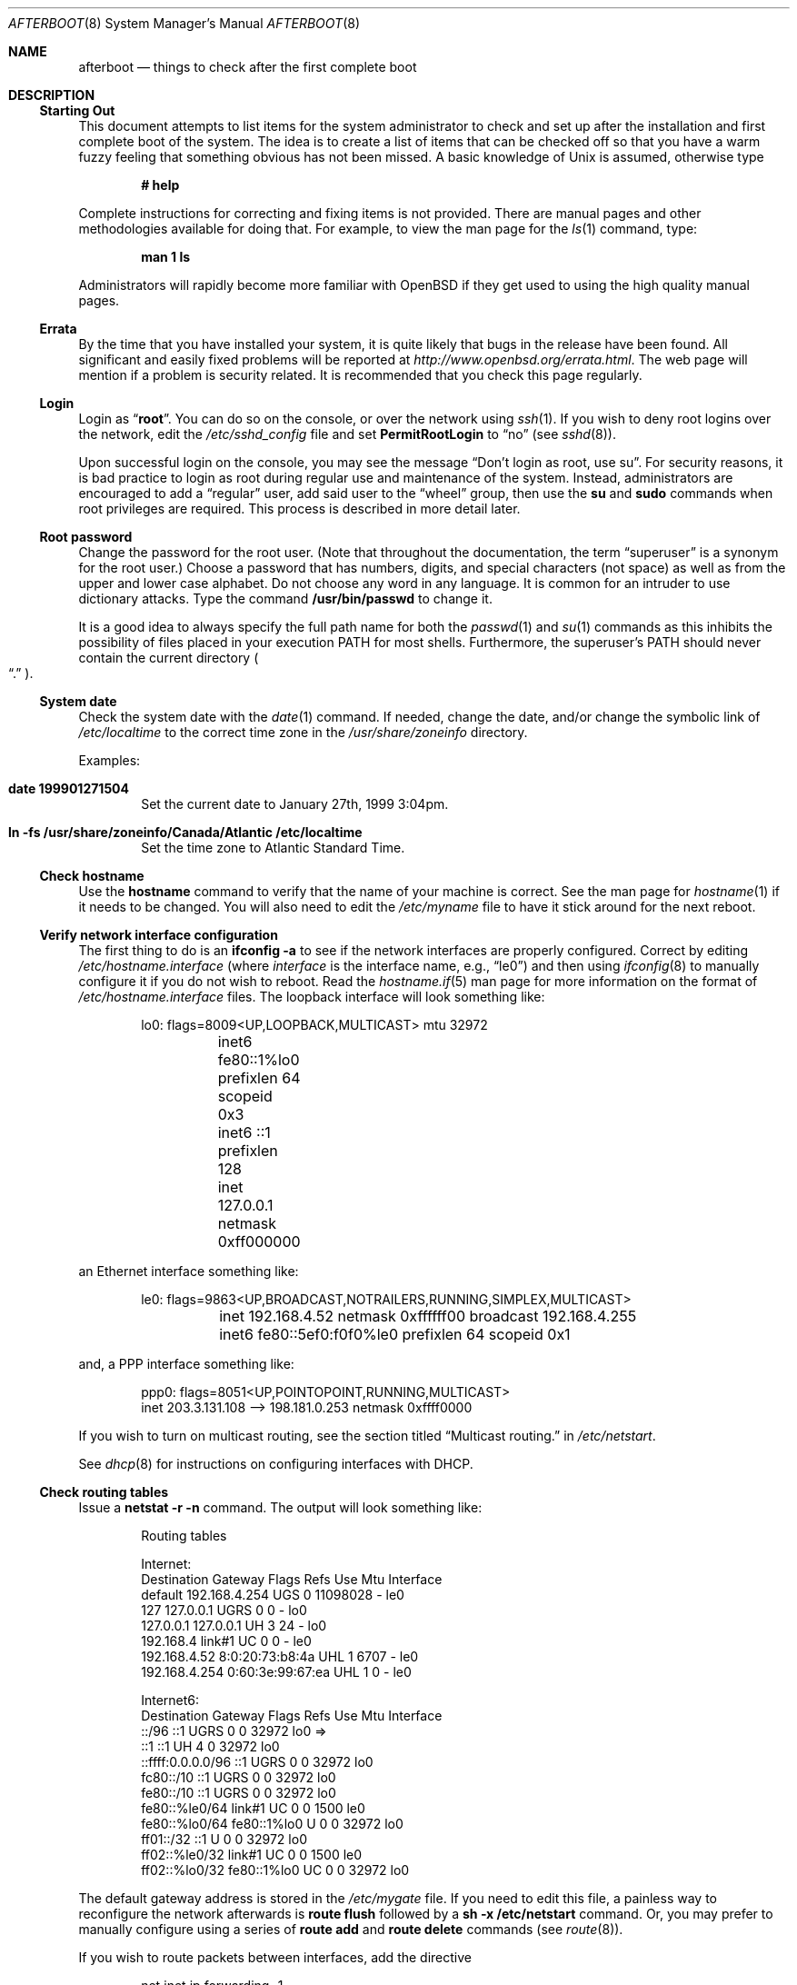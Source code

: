 .\"	$OpenBSD: src/share/man/man8/afterboot.8,v 1.54 2000/10/26 00:23:33 deraadt Exp $
.Dd October 20, 1997
.Dt AFTERBOOT 8
\!\" Originally created by Marshall M. Midden -- 1997-10-20, m4@umn.edu
.Os
.Sh NAME
.Nm afterboot
.Nd things to check after the first complete boot
.Sh DESCRIPTION
.Ss Starting Out
This document attempts to list items for the system administrator
to check and set up after the installation and first complete boot of the
system.
The idea is to create a list of items that can be checked off so that you have
a warm fuzzy feeling that something obvious has not been missed.
A basic knowledge of
.Ux
is assumed, otherwise type
.Pp
.Dl Ic # help
.Pp
Complete instructions for correcting and fixing items is not provided.
There are manual pages and other methodologies available for doing that.
For example, to view the man page for the
.Xr ls 1
command, type:
.Pp
.Dl Ic man 1 ls
.Pp
Administrators will rapidly become more familiar with
.Ox
if they get used to using the high quality manual pages.
.Pp
.Ss Errata
By the time that you have installed your system, it is quite likely that
bugs in the release have been found.
All significant and easily fixed problems will be reported at
.Pa http://www.openbsd.org/errata.html .
The web page will mention if a problem is security related.
It is recommended that you check this page regularly.
.Ss Login
Login as
.Dq Ic root .
You can do so on the console, or over the network using
.Xr ssh 1 .
If you wish to deny root logins over the network, edit the
.Pa /etc/sshd_config
file and set
.Cm PermitRootLogin
to
.Dq no
(see
.Xr sshd 8 ) .
.Pp
Upon successful login on the console, you may see the message
.Dq Don't login as root, use su .
For security reasons, it is bad practice to login as root during regular use
and maintenance of the system.
Instead, administrators are encouraged to add a
.Dq regular
user, add said user to the
.Dq wheel
group, then use the
.Ic su
and
.Ic sudo
commands when root privileges are required.
This process is described in more detail later.
.Ss Root password
Change the password for the root user.
(Note that throughout the documentation, the term
.Dq superuser
is a synonym for the root user.)
Choose a password that has numbers, digits, and special characters (not space)
as well as from the upper and lower case alphabet.
Do not choose any word in any language.
It is common for an intruder to use dictionary attacks.
Type the command
.Ic /usr/bin/passwd
to change it.
.Pp
It is a good idea to always specify the full path name for both the
.Xr passwd 1
and
.Xr su 1
commands as this inhibits the possibility of files placed in your execution
.Ev PATH
for most shells.
Furthermore, the superuser's
.Ev PATH
should never contain the current directory
.Po Dq \&.
.Pc .
.Ss System date
Check the system date with the
.Xr date 1
command.
If needed, change the date, and/or change the symbolic link of
.Pa /etc/localtime
to the correct time zone in the
.Pa /usr/share/zoneinfo
directory.
.Pp
Examples:
.Bl -tag -width date
.It Cm date 199901271504
Set the current date to January 27th, 1999 3:04pm.
.It Cm ln -fs /usr/share/zoneinfo/Canada/Atlantic /etc/localtime
Set the time zone to Atlantic Standard Time.
.El
.Ss Check hostname
Use the
.Ic hostname
command to verify that the name of your machine is correct.
See the man page for
.Xr hostname 1
if it needs to be changed.
You will also need to edit the
.Pa /etc/myname
file to have it stick around for the next reboot.
.Ss Verify network interface configuration
The first thing to do is an
.Ic ifconfig -a
to see if the network interfaces are properly configured.
Correct by editing
.Pa /etc/hostname. Ns Ar interface
(where
.Ar interface
is the interface name, e.g.,
.Dq le0 )
and then using
.Xr ifconfig 8
to manually configure it
if you do not wish to reboot.
Read the
.Xr hostname.if 5
man page for more information on the format of
.Pa /etc/hostname. Ns Ar interface
files.
The loopback interface will look something like:
.Bd -literal -offset indent
lo0: flags=8009<UP,LOOPBACK,MULTICAST> mtu 32972
	inet6 fe80::1%lo0 prefixlen 64 scopeid 0x3
	inet6 ::1 prefixlen 128
	inet 127.0.0.1 netmask 0xff000000
.Ed
.Pp
an Ethernet interface something like:
.Bd -literal -offset indent
le0: flags=9863<UP,BROADCAST,NOTRAILERS,RUNNING,SIMPLEX,MULTICAST>
	inet 192.168.4.52 netmask 0xffffff00 broadcast 192.168.4.255
	inet6 fe80::5ef0:f0f0%le0 prefixlen 64 scopeid 0x1
.Ed
.Pp
and, a PPP interface something like:
.Bd -literal -offset indent
ppp0: flags=8051<UP,POINTOPOINT,RUNNING,MULTICAST>
        inet 203.3.131.108 --> 198.181.0.253 netmask 0xffff0000
.Ed
.Pp
If you wish to turn on multicast routing, see the section titled
.Dq Multicast routing.
in
.Pa /etc/netstart .
.Pp
See
.Xr dhcp 8
for instructions on configuring interfaces with DHCP.
.Ss Check routing tables
Issue a
.Ic netstat -r -n
command.
The output will look something like:
.Bd -literal -offset indent
Routing tables

Internet:
Destination    Gateway           Flags  Refs     Use  Mtu  Interface
default        192.168.4.254     UGS      0 11098028    -  le0
127            127.0.0.1         UGRS     0        0    -  lo0
127.0.0.1      127.0.0.1         UH       3       24    -  lo0
192.168.4      link#1            UC       0        0    -  le0
192.168.4.52   8:0:20:73:b8:4a   UHL      1     6707    -  le0
192.168.4.254  0:60:3e:99:67:ea  UHL      1        0    -  le0

Internet6:
Destination        Gateway       Flags  Refs  Use     Mtu  Interface
::/96              ::1           UGRS     0     0   32972  lo0 =>
::1                ::1           UH       4     0   32972  lo0
::ffff:0.0.0.0/96  ::1           UGRS     0     0   32972  lo0
fc80::/10          ::1           UGRS     0     0   32972  lo0
fe80::/10          ::1           UGRS     0     0   32972  lo0
fe80::%le0/64      link#1        UC       0     0    1500  le0
fe80::%lo0/64      fe80::1%lo0   U        0     0   32972  lo0
ff01::/32          ::1           U        0     0   32972  lo0
ff02::%le0/32      link#1        UC       0     0    1500  le0
ff02::%lo0/32      fe80::1%lo0   UC       0     0   32972  lo0

.Ed
.Pp
The default gateway address is stored in the
.Pa /etc/mygate
file.
If you need to edit this file, a painless way to reconfigure the network
afterwards is
.Ic route flush
followed by a
.Ic sh -x /etc/netstart
command.
Or, you may prefer to manually configure using a series of
.Ic route add
and
.Ic route delete
commands (see
.Xr route 8 ) .
.Pp
If you wish to route packets between interfaces, add the directive
.Bd -literal -offset indent
net.inet.ip.forwarding=1
.Ed
.Pp
or
.Bd -literal -offset indent
net.inet6.ip6.forwarding=1
.Ed
.Pp
to
.Pa /etc/sysctl.conf ,
or by compiling a new kernel with the
.Cm GATEWAY
option.
Packets are not forwarded by default, due to RFC requirements.
.Pp
You can add new
.Dq virtual interfaces
by adding the required entries to
.Pa /etc/hostname.if .
.Ss BIND Name Server (DNS)
If you are using the BIND Name Server, check the
.Pa /etc/resolv.conf
file.
It may look something like:
.Bd -literal -offset indent
domain nts.umn.edu
nameserver 128.101.101.101
nameserver 134.84.84.84
search nts.umn.edu. umn.edu.
lookup file bind
.Ed
.Pp
If using a caching name server add the line "nameserver 127.0.0.1" first.
To get a local caching name server to run
you will need to set "named_flags" in
.Pa /etc/rc.conf
and create the
.Pa named.boot
file in the appropriate place for
.Xr named 8 .
The same holds true if the machine is going to be a
name server for your domain.
In both these cases, make sure that
.Xr named 8
is running
(otherwise there are long waits for resolver timeouts).
.Ss YP Setup
Check the YP domain name with the
.Xr domainname 1
command.
If necessary, correct it by editing the
.Pa /etc/defaultdomain
file.
The
.Pa /etc/netstart
script reads this file on bootup to determine and set the domain name.
You may also set the running system's domain name with the
.Xr domainname 1
command.
To start YP client services, simply run
.Ic ypbind ,
then perform the remaining
YP activation as described in
.Xr passwd 5
and
.Xr group 5 .
.Pp
In particular, to enable YP passwd support, you'll need to add the following
line to
.Pa /etc/master.passwd :
.Pp
+:*::::::::
.Pp
You do this by using
.Xr vipw 8 ,
once this is done, you'll need to run
.Ic pwd_mkdb /etc/master.passwd
to regenerate the password databases.
.Pp
There are many more YP man pages available to help you.
You can find more information by starting with
.Xr yp 8 .
.Ss Check disk mounts
Check that the disks are mounted correctly by
comparing the
.Pa /etc/fstab
file against the output of the
.Xr mount 8
and
.Xr df 1
commands.
Example:
.Bd -literal -offset indent
.Li # Ic cat /etc/fstab
/dev/sd0a / ffs rw 1 1
/dev/sd0b none swap sw 0 0
/dev/sd0d /usr ffs rw 1 2
/dev/sd0e /var ffs rw 1 3
/dev/sd0g /tmp ffs rw 1 4
/dev/sd0h /home ffs rw 1 5
.Li # Ic mount
/dev/sd0a on / type ffs (local)
/dev/sd0d on /usr type ffs (local)
/dev/sd0e on /var type ffs (local)
/dev/sd0g on /tmp type ffs (local)
/dev/sd0h on /home type ffs (local)
.Li # Ic df
Filesystem  1024-blocks     Used    Avail Capacity  Mounted on
/dev/sd0a         22311    14589     6606    69%    /
/dev/sd0d        203399   150221    43008    78%    /usr
/dev/sd0e         10447      682     9242     7%    /var
/dev/sd0g         18823        2    17879     0%    /tmp
/dev/sd0h          7519     5255     1888    74%    /home
.Li # Ic pstat -s
Device      512-blocks     Used    Avail Capacity  Priority
/dev/sd0b       131072    84656    46416    65%    0
.Ed
.Pp
Edit
.Pa /etc/fstab
and use the
.Xr mount 8
and
.Xr umount 8
commands as appropriate.
Refer to the above example and
.Xr fstab 5
for information on the format of this file.
.Pp
You may wish to do NFS partitions now too, or you can do them later.
.Ss Concatenated disks (ccd)
If you are using
.Xr ccd 4
concatenated disks, edit
.Pa /etc/ccd.conf .
Use the
.Ic ccdconfig -U
command to unload and the
.Ic ccdconfig -C
command to create tables internal to the kernel for the concatenated disks.
You then
.Xr mount 8 ,
.Xr umount 8 ,
and edit
.Pa /etc/fstab
as needed.
.Ss Automounter daemon (AMD)
If using the
.Xr amd 8
package,
go into the
.Pa /etc/amd
directory and set it up by
renaming
.Pa master.sample
to
.Pa master
and editing it and creating other maps as needed.
Alternatively, you can get your maps with YP.
.Sh CHANGING /ETC FILES
The system should be usable now, but you may wish to do more customizing,
such as adding users, etc.
Many of the following sections may be skipped
if you are not using that package (for example, skip the
.Sx Kerberos
section if you won't be using Kerberos).
We suggest that you
.Ic cd /etc
and edit most of the files in that directory.
.Ss Add new users
Add users.
There is an
.Xr adduser 8
script.
You may use
.Xr vipw 8
to add users to the
.Pa /etc/passwd
file
and edit
.Pa /etc/group
by hand to add new groups.
The manual page for
.Xr su 8 ,
tells you to make sure to put people in
the
.Sq wheel
group if they need root access (non-Kerberos).
For example:
.Bd -literal -offset indent
wheel:*:0:root,myself
.Ed
.Pp
Follow instructions for
.Xr kerberos 1
if using
Kerberos
for authentication.
.Ss rc.conf, rc.local, rc.securelevel, rc.shutdown
Check for any local changes needed in the files
.Pa /etc/rc.conf ,
.Pa /etc/rc.local ,
.Pa rc.securelevel ,
and
.Pa rc.shutdown.
Turning on something like the Network Time Protocol in
.Pa /etc/rc.conf
requires making sure the package is installed.
.Pp
If you've installed X, you may want to turn on
.Xr xdm 1 ,
the X Display Manager.
To do this, change the value of xdm_flags in
.Pa /etc/rc.conf .
.Ss Printers
Edit
.Pa /etc/printcap
and
.Pa /etc/hosts.lpd
to get any printers set up.
Consult
.Xr lpd 8
and
.Xr printcap 5
if needed.
.Ss Tighten up security
You might wish to tighten up security more by editing
.Pa /etc/fbtab
as when installing X.
In
.Pa /etc/inetd.conf
comment out any extra entries you do not need,
and only add things that are really needed.
Note that by default the
.Xr telnetd 8
and
.Xr ftpd 8
daemons are not enabled in favor of SSH (Secure Shell).
.Ss Kerberos
If you are going to use
.Xr kerberos 1
for authentication, and you already have a
Kerberos
master, change directory to
.Pa /etc/kerberosIV
and configure.
Remember to get a
.Pa srvtab
from the master so that the remote commands work.
.Ss Mail Aliases
Edit
.Pa /etc/mail/aliases
and set the three standard aliases to go to either a mailing list, or
the system administrator.
.Bd -literal -offset indent
# Well-known aliases -- these should be filled in!
root:		sysadm
manager:	sysadm
dumper:		sysadm
.Ed
.Pp
Run
.Xr newaliases 8
after changes.
.Ss Sendmail
.Ox
ships with a default
.Pa /etc/mail/sendmail.cf
file that will work for simple installations; it was generated from
.Pa openbsd-proto.mc
in
.Pa /usr/share/sendmail/cf .
Please see
.Pa /usr/share/sendmail/README
and
.Pa /usr/share/doc/smm/08.sendmailop/op.me
for information on generating your own sendmail configuration files.
For the default installation, sendmail is configured to only process
jobs that have been the queued and to not accept messages over the network.
This makes it possible to send mail locally, but not receive mail from remote
servers, which is ideal if you have one central incoming mail machine and
several clients.
To cause sendmail to accept network connections, modify the
.Dq sendmail_flags
variable in
.Pa /etc/rc.conf
in accordance with the comments therein.
Note that sendmail now also listens on port 587 by default.  This
is to implement the RFC2476 message submission protocol.  You may
disable this via the
.Dq no_default_msa
option in your sendmail .mc file.  See
.Pa /usr/share/sendmail/README
for more information.
.Ss DHCP server
If this is a
DHCP
server, edit
.Pa /etc/dhcpd.conf
and
.Pa /etc/dhcpd.interfaces
as needed.
You will have to make sure
.Pa /etc/rc.conf
has:
.Bd -literal -offset indent
dhcpd_flags=-q
.Ed
.Pp
or run
.Xr dhcpd 8
manually.
.Ss BOOTP server
If this is a
BOOTP
server, edit
.Pa /etc/bootptab
as needed.
You will have to turn it on in
.Pa /etc/inetd.conf
or run
.Xr bootpd 8
in its standalone mode.
.Ss NFS server
If this is an NFS server
make sure
.Pa /etc/rc.conf
has:
.Bd -literal -offset indent
nfs_server=YES
.Ed
.Pp
Edit
.Pa /etc/exports
and get it correct.
It is probably easier to reboot than to get the daemons running manually,
but you can get the order correct by looking at
.Pa /etc/netstart .
.Ss HP remote boot server
Edit
.Pa /etc/rbootd.conf
if needed for remote booting.
If you do not have HP computers doing remote booting, do not enable this.
.Ss Daily, weekly, monthly scripts
Look at and possibly edit the
.Pa /etc/daily , /etc/weekly ,
and
.Pa /etc/monthly
scripts.
Your site specific things should go into
.Pa /etc/daily.local , /etc/weekly.local ,
and
.Pa /etc/monthly.local .
.Pp
These scripts have been limited so as to keep the system running without
filling up disk space from normal running processes and database updates.
(You probably do not need to understand them.)
.Pp
The /altroot filesystem can optionally be used to provide a backup of the
root filesystem on a daily basis.  To take advantage of this, you must
have an entry in /etc/fstab with 'xx' for the mount option:
.Bd -literal -offset indent
/dev/wd0j /altroot ffs xx 0 0
.Ed
.Pp
and you must add a line to root's crontab:
.Bd -literal -offset indent
ROOTBACKUP=1
.Ed
.Pp
so that the /etc/daily script will make a daily backup of the root filesystem.
.Ss Other files in /etc
Look at the other files in
.Pa /etc
and edit them as needed.
(Do not edit files ending in
.Pa .db
\(em like
.Pa pwd.db , spwd.db ,
nor
.Pa localtime ,
nor
.Pa rmt ,
nor any directories.)
.Ss Crontab (background running processes)
Check what is running by typing
.Ic crontab -l
as root
and see if anything unexpected is present.
Do you need anything else?
Do you wish to change things?
e.g., if you do not
like root getting standard output of the daily scripts, and want only
the security scripts that are mailed internally, you can type
.Ic crontab -e
and change some of the lines to read:
.Bd -literal -offset indent
30  1  *  *  *   /bin/sh /etc/daily 2>&1 > /var/log/daily.out
30  3  *  *  6   /bin/sh /etc/weekly 2>&1 > /var/log/weekly.out
30  5  1  *  *   /bin/sh /etc/monthly 2>&1 > /var/log/monthly.out
.Ed
.Pp
See
.Xr crontab 5 .
.Ss Next day cleanup
After the first night's security run, change ownerships and permissions
on files, directories, and devices; root should have received mail
with subject: "<hostname> daily insecurity output.".
This mail contains
a set of security recommendations, presented as a list looking like this:
.Bd -literal -offset indent
var/mail:
        permissions (0755, 0775)
etc/daily:
        user (0, 3)
.Ed
.Pp
The best bet is to follow the advice in that list.
The recommended setting is the first item in parentheses, while
the current setting is the second one.
This list is generated by
.Xr mtree 8
using
.Pa /etc/mtree/special .
Use
.Xr chmod 1 ,
.Xr chgrp 1 ,
and
.Xr chown 8
as needed.
.Ss Packages
Install your own packages.
The simple way is to copy source and compile and link/load.
.Pp
Copy vendor binaries and install them.
You will need to install any shared libraries, etc.
(Hint:
.Ic man -k compat
to find out how to install and use compatibility mode.)
.Pp
Install any of a large group of Third-Party Software that is available
in source form.
See
.Pa http://www.openbsd.org
under
.Sq Ports: a Nice Way to Get Third-Party Software .
.Pp
You may have some difficulty installing due to various compiling errors.
Don't get discouraged easily!
Sometimes checking the mailing lists for
past problems that people have encountered will result in a fix posted.
One recent item says to delete
.Pa -lcrypt
from
.Pa Makefile Ns No s
as the crypt routines are now present in the standard libraries.
.Sh COMPILING A KERNEL
First, review the system message buffer using the
.Xr dmesg 8
command to find out information on your system's devices as probed by the
kernel at boot.
In particular, note which devices were not configured.
This information will prove useful when editing kernel configuration files.
.Pp
To compile your own kernel off a CD-ROM do the following:
.Sm off
.Bd -literal -offset indent
.Li #\  Xo
.Ic cd\ /
.Ar somedir
.Xc
.Li #\  Xo
.Ic cp\ /usr/src/sys/arch/
.Ar somearch
.Ic /conf/
.Ar SOMEFILE
.Ic \ .
.Xc
.Li #\  Xo
.Ic vi\ \&
.Ar SOMEFILE
.No \ \ \ (to\ make\ any\ changes)
.Xc
.Li #\  Xo
.Ic config\ -s\ /usr/src/sys\ -b\ .\ \&
.Ar SOMEFILE
.Xc
.Li #\  Xo
.Ic make
.Xc
.Ed
.Sm on
.Pp
To compile a kernel inside a writable source tree, do the following:
.Sm off
.Bd -literal -offset indent
.Li #\  Xo
.Ic cd\ /usr/src/sys/arch/
.Ar somearch
.Ic /conf
.Xc
.Li #\  Xo
.Ic vi\ \&
.Ar SOMEFILE
.No \ \ \ (to\ make\ any\ changes)
.Xc
.Li #\  Xo
.Ic config\ \&
.Ar SOMEFILE
.Xc
.Li #\  Xo
.Ic cd\ ../compile/
.Ar SOMEFILE
.Xc
.Li #\  Xo
.Ic make
.Xc
.Ed
.Sm on
.Pp
where
.Ar somedir
is a writable directory,
.Ar somearch
is the architecture (e.g.
.Ic i386 ) ,
and
.Ar SOMEFILE
should be a name indicative of a particular configuration (often
that of the hostname).
You can also do a
.Ic make depend
so that you will have dependencies there the next time you do a compile.
.Pp
If you are building your kernel again, before you do a
.Ic make
you should do a
.Ic make depend
after making changes (including updates or patches) to your kernel source,
or a
.Ic make clean
after making changes to your kernel options.
.Pp
After either of these two methods, you can place the new kernel (called
.Pa bsd )
in
.Pa /
(i.e.
.Pa /bsd )
and the system will boot it next time.
Most people save their backup kernels as
.Pa /bsd.1 ,
.Pa /bsd.2 ,
etc.
.Pp
It is not always necessary to recompile the kernel if only
configuration changes are required.
With
.Xr config 8 ,
you can change the device configuration in the kernel file directly:
.Bd -literal
.Li #\  Ic config Fl e o Ar bsd.new /bsd
OpenBSD 2.7-beta (GENERIC.rz0) #0: Mon Oct  4 03:57:22 MEST 1999
    root@winona:/usr/src/sys/arch/pmax/compile/GENERIC.rz0
Enter 'help' for information
ukc>
.Pp
Additionally, you can permanently save the changes made with UKC during
boot time in the kernel image.
.Ed
.Sh SEE ALSO
.Xr chgrp 1 ,
.Xr chmod 1 ,
.Xr crontab 1 ,
.Xr date 1 ,
.Xr df 1 ,
.Xr hostname 1 ,
.Xr kerberos 1 ,
.Xr make 1 ,
.Xr man 1 ,
.Xr netstat 1 ,
.Xr passwd 1 ,
.Xr su 1 ,
.Xr ccd 4 ,
.Xr aliases 5 ,
.Xr bootptab 5 ,
.Xr crontab 5 ,
.Xr exports 5 ,
.Xr fbtab 5 ,
.Xr fstab 5 ,
.Xr group 5 ,
.Xr krb.conf 5 ,
.Xr krb.realms 5 ,
.Xr passwd 5 ,
.Xr rbootd 5 ,
.Xr resolv.conf 5 ,
.Xr hostname 7 ,
.Xr adduser 8 ,
.Xr amd 8 ,
.Xr bootpd 8 ,
.Xr ccdconfig 8 ,
.Xr chown 8 ,
.Xr config 8 ,
.Xr dhcp 8 ,
.Xr dhcpd 8 ,
.Xr domainname 8 ,
.Xr ext_srvtab 8 ,
.Xr ifconfig 8 ,
.Xr inetd 8 ,
.Xr mtree 8 ,
.Xr mount 8 ,
.Xr named 8 ,
.Xr newaliases 8 ,
.Xr rc 8 ,
.Xr rmt 8 ,
.Xr route 8 ,
.Xr umount 8 ,
.Xr vipw 8 ,
.Xr ypbind 8
.Sh HISTORY
This document first appeared in
.Ox 2.2 .
